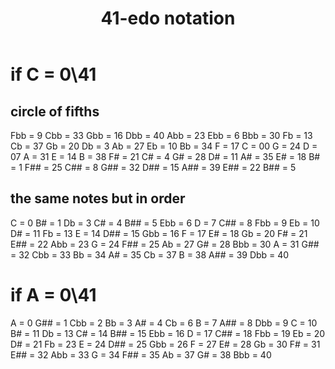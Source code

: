 :PROPERTIES:
:ID:       c5ab503b-2182-48d3-a416-5a2a1131f234
:END:
#+title: 41-edo notation
* if C = 0\41
** circle of fifths
   Fbb = 9
   Cbb = 33
   Gbb = 16
   Dbb = 40
   Abb = 23
   Ebb = 6
   Bbb = 30
   Fb  = 13
   Cb  = 37
   Gb  = 20
   Db  = 3
   Ab  = 27
   Eb  = 10
   Bb  = 34
   F   = 17
   C   = 00
   G   = 24
   D   = 07
   A   = 31
   E   = 14
   B   = 38
   F#  = 21
   C#  = 4
   G#  = 28
   D#  = 11
   A#  = 35
   E#  = 18
   B#  = 1
   F## = 25
   C## = 8
   G## = 32
   D## = 15
   A## = 39
   E## = 22
   B## = 5
** the same notes but in order
   C   =  0
   B#  =  1
   Db  =  3
   C#  =  4
   B## =  5
   Ebb =  6
   D   =  7
   C## =  8
   Fbb =  9
   Eb  = 10
   D#  = 11
   Fb  = 13
   E   = 14
   D## = 15
   Gbb = 16
   F   = 17
   E#  = 18
   Gb  = 20
   F#  = 21
   E## = 22
   Abb = 23
   G   = 24
   F## = 25
   Ab  = 27
   G#  = 28
   Bbb = 30
   A   = 31
   G## = 32
   Cbb = 33
   Bb  = 34
   A#  = 35
   Cb  = 37
   B   = 38
   A## = 39
   Dbb = 40
* if A = 0\41
   A   =  0
   G## =  1
   Cbb =  2
   Bb  =  3
   A#  =  4
   Cb  =  6
   B   =  7
   A## =  8
   Dbb =  9
   C   = 10
   B#  = 11
   Db  = 13
   C#  = 14
   B## = 15
   Ebb = 16
   D   = 17
   C## = 18
   Fbb = 19
   Eb  = 20
   D#  = 21
   Fb  = 23
   E   = 24
   D## = 25
   Gbb = 26
   F   = 27
   E#  = 28
   Gb  = 30
   F#  = 31
   E## = 32
   Abb = 33
   G   = 34
   F## = 35
   Ab  = 37
   G#  = 38
   Bbb = 40

